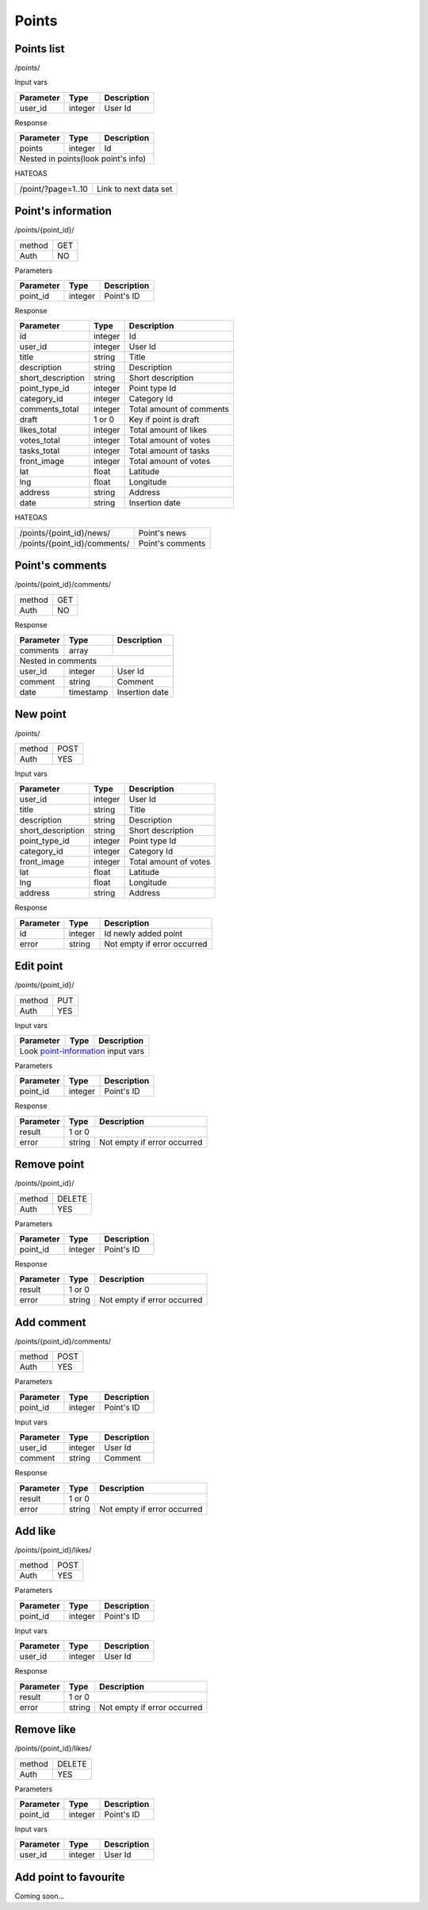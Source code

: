 Points
======

Points list
-----------

/points/

Input vars

+------------+------------+-----------------+
| Parameter  | Type       | Description     |
+============+============+=================+
| user_id    | integer    | User Id         |
+------------+------------+-----------------+

Response

+------------+------------+-----------------+
| Parameter  | Type       | Description     |
+============+============+=================+
| points     | integer    | Id              |
+------------+------------+-----------------+
| Nested in points(look point's info)       |
+------------+------------+-----------------+

HATEOAS

+---------------------------------+-----------------------+
| /point/?page=1..10              | Link to next data set |
+---------------------------------+-----------------------+


Point's information
-------------------

/points/{point_id}/

+------------+------------+
| method     | GET        |
+------------+------------+
| Auth       | NO         |
+------------+------------+


Parameters

+-------------------+------------+---------------------------+
| Parameter         | Type       | Description               |
+===================+============+===========================+
| point_id          | integer    | Point's ID                |
+-------------------+------------+---------------------------+

.. _point-information:

Response

+-------------------+------------+---------------------------+
| Parameter         | Type       | Description               |
+===================+============+===========================+
| id                | integer    | Id                        |
+-------------------+------------+---------------------------+
| user_id           | integer    | User Id                   |
+-------------------+------------+---------------------------+
| title             | string     | Title                     |
+-------------------+------------+---------------------------+
| description       | string     | Description               |
+-------------------+------------+---------------------------+
| short_description | string     | Short description         |
+-------------------+------------+---------------------------+
| point_type_id     | integer    | Point type Id             |
+-------------------+------------+---------------------------+
| category_id       | integer    | Category Id               |
+-------------------+------------+---------------------------+
| comments_total    | integer    | Total amount of comments  |
+-------------------+------------+---------------------------+
| draft             | 1 or 0     | Key if point is draft     |
+-------------------+------------+---------------------------+
| likes_total       | integer    | Total amount of likes     |
+-------------------+------------+---------------------------+
| votes_total       | integer    | Total amount of votes     |
+-------------------+------------+---------------------------+
| tasks_total       | integer    | Total amount of tasks     |
+-------------------+------------+---------------------------+
| front_image       | integer    | Total amount of votes     |
+-------------------+------------+---------------------------+
| lat               | float      | Latitude                  |
+-------------------+------------+---------------------------+
| lng               | float      | Longitude                 |
+-------------------+------------+---------------------------+
| address           | string     | Address                   |
+-------------------+------------+---------------------------+
| date              | string     | Insertion date            |
+-------------------+------------+---------------------------+

HATEOAS

+----------------------------------+----------------------+
| /points/{point_id}/news/         | Point's news         |
+----------------------------------+----------------------+
| /points/{point_id}/comments/     | Point's comments     |
+----------------------------------+----------------------+


Point's comments
----------------

/points/{point_id}/comments/

+------------+------------+
| method     | GET        |
+------------+------------+
| Auth       | NO         |
+------------+------------+

Response

+-------------------+------------+---------------------------+
| Parameter         | Type       | Description               |
+===================+============+===========================+
| comments          | array      |                           |
+-------------------+------------+---------------------------+
| Nested in comments                                         |
+-------------------+------------+---------------------------+
| user_id           | integer    | User Id                   |
+-------------------+------------+---------------------------+
| comment           | string     | Comment                   |
+-------------------+------------+---------------------------+
| date              | timestamp  | Insertion date            |
+-------------------+------------+---------------------------+


New point
---------

/points/

+------------+------------+
| method     | POST       |
+------------+------------+
| Auth       | YES        |
+------------+------------+


Input vars

+-------------------+------------+---------------------------+
| Parameter         | Type       | Description               |
+===================+============+===========================+
| user_id           | integer    | User Id                   |
+-------------------+------------+---------------------------+
| title             | string     | Title                     |
+-------------------+------------+---------------------------+
| description       | string     | Description               |
+-------------------+------------+---------------------------+
| short_description | string     | Short description         |
+-------------------+------------+---------------------------+
| point_type_id     | integer    | Point type Id             |
+-------------------+------------+---------------------------+
| category_id       | integer    | Category Id               |
+-------------------+------------+---------------------------+
| front_image       | integer    | Total amount of votes     |
+-------------------+------------+---------------------------+
| lat               | float      | Latitude                  |
+-------------------+------------+---------------------------+
| lng               | float      | Longitude                 |
+-------------------+------------+---------------------------+
| address           | string     | Address                   |
+-------------------+------------+---------------------------+

Response

+-------------------+------------+-----------------------------+
| Parameter         | Type       | Description                 |
+===================+============+=============================+
| id                | integer    | Id newly added point        |
+-------------------+------------+-----------------------------+
| error             | string     | Not empty if error occurred |
+-------------------+------------+-----------------------------+


Edit point
----------

/points/{point_id}/

+------------+------------+
| method     | PUT        |
+------------+------------+
| Auth       | YES        |
+------------+------------+


Input vars

+-------------------+------------+---------------------------+
| Parameter         | Type       | Description               |
+===================+============+===========================+
| Look point-information_ input vars                         |
+-------------------+------------+---------------------------+


Parameters

+-------------------+------------+---------------------------+
| Parameter         | Type       | Description               |
+===================+============+===========================+
| point_id          | integer    | Point's ID                |
+-------------------+------------+---------------------------+

Response

+-------------------+------------+-----------------------------+
| Parameter         | Type       | Description                 |
+===================+============+=============================+
| result            | 1 or 0                                   |
+-------------------+------------+-----------------------------+
| error             | string     | Not empty if error occurred |
+-------------------+------------+-----------------------------+

Remove point
------------

/points/{point_id}/

+------------+------------+
| method     | DELETE     |
+------------+------------+
| Auth       | YES        |
+------------+------------+

Parameters

+-------------------+------------+---------------------------+
| Parameter         | Type       | Description               |
+===================+============+===========================+
| point_id          | integer    | Point's ID                |
+-------------------+------------+---------------------------+

Response

+-------------------+------------+-----------------------------+
| Parameter         | Type       | Description                 |
+===================+============+=============================+
| result            | 1 or 0                                   |
+-------------------+------------+-----------------------------+
| error             | string     | Not empty if error occurred |
+-------------------+------------+-----------------------------+


Add comment
-----------

/points/{point_id}/comments/

+------------+------------+
| method     | POST       |
+------------+------------+
| Auth       | YES        |
+------------+------------+

Parameters

+-------------------+------------+---------------------------+
| Parameter         | Type       | Description               |
+===================+============+===========================+
| point_id          | integer    | Point's ID                |
+-------------------+------------+---------------------------+


Input vars

+-------------------+------------+---------------------------+
| Parameter         | Type       | Description               |
+===================+============+===========================+
| user_id           | integer    | User Id                   |
+-------------------+------------+---------------------------+
| comment           | string     | Comment                   |
+-------------------+------------+---------------------------+

Response

+-------------------+------------+-----------------------------+
| Parameter         | Type       | Description                 |
+===================+============+=============================+
| result            | 1 or 0                                   |
+-------------------+------------+-----------------------------+
| error             | string     | Not empty if error occurred |
+-------------------+------------+-----------------------------+


Add like
--------

/points/{point_id}/likes/

+------------+------------+
| method     | POST       |
+------------+------------+
| Auth       | YES        |
+------------+------------+

Parameters

+-------------------+------------+---------------------------+
| Parameter         | Type       | Description               |
+===================+============+===========================+
| point_id          | integer    | Point's ID                |
+-------------------+------------+---------------------------+


Input vars

+-------------------+------------+---------------------------+
| Parameter         | Type       | Description               |
+===================+============+===========================+
| user_id           | integer    | User Id                   |
+-------------------+------------+---------------------------+

Response

+-------------------+------------+-----------------------------+
| Parameter         | Type       | Description                 |
+===================+============+=============================+
| result            | 1 or 0                                   |
+-------------------+------------+-----------------------------+
| error             | string     | Not empty if error occurred |
+-------------------+------------+-----------------------------+


Remove like
-----------

/points/{point_id}/likes/

+------------+------------+
| method     | DELETE     |
+------------+------------+
| Auth       | YES        |
+------------+------------+

Parameters

+-------------------+------------+---------------------------+
| Parameter         | Type       | Description               |
+===================+============+===========================+
| point_id          | integer    | Point's ID                |
+-------------------+------------+---------------------------+


Input vars

+-------------------+------------+---------------------------+
| Parameter         | Type       | Description               |
+===================+============+===========================+
| user_id           | integer    | User Id                   |
+-------------------+------------+---------------------------+


Add point to favourite
----------------------

Coming soon...


